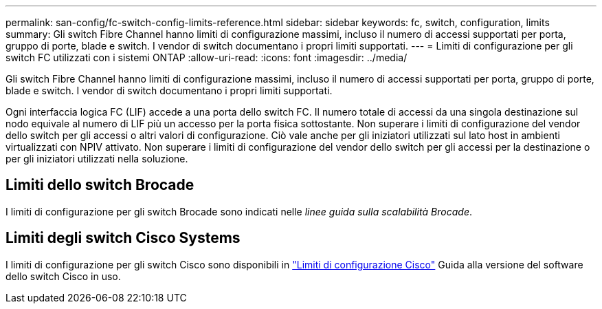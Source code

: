 ---
permalink: san-config/fc-switch-config-limits-reference.html 
sidebar: sidebar 
keywords: fc, switch, configuration, limits 
summary: Gli switch Fibre Channel hanno limiti di configurazione massimi, incluso il numero di accessi supportati per porta, gruppo di porte, blade e switch. I vendor di switch documentano i propri limiti supportati. 
---
= Limiti di configurazione per gli switch FC utilizzati con i sistemi ONTAP
:allow-uri-read: 
:icons: font
:imagesdir: ../media/


[role="lead"]
Gli switch Fibre Channel hanno limiti di configurazione massimi, incluso il numero di accessi supportati per porta, gruppo di porte, blade e switch. I vendor di switch documentano i propri limiti supportati.

Ogni interfaccia logica FC (LIF) accede a una porta dello switch FC. Il numero totale di accessi da una singola destinazione sul nodo equivale al numero di LIF più un accesso per la porta fisica sottostante. Non superare i limiti di configurazione del vendor dello switch per gli accessi o altri valori di configurazione. Ciò vale anche per gli iniziatori utilizzati sul lato host in ambienti virtualizzati con NPIV attivato. Non superare i limiti di configurazione del vendor dello switch per gli accessi per la destinazione o per gli iniziatori utilizzati nella soluzione.



== Limiti dello switch Brocade

I limiti di configurazione per gli switch Brocade sono indicati nelle _linee guida sulla scalabilità Brocade_.



== Limiti degli switch Cisco Systems

I limiti di configurazione per gli switch Cisco sono disponibili in http://www.cisco.com/en/US/products/ps5989/products_installation_and_configuration_guides_list.html["Limiti di configurazione Cisco"^] Guida alla versione del software dello switch Cisco in uso.
